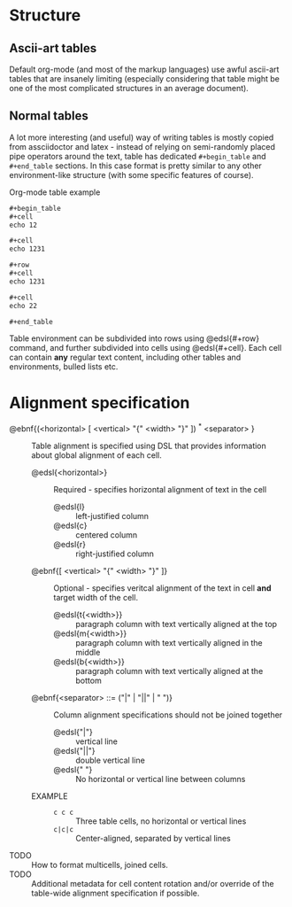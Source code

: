 * Structure

** Ascii-art tables

Default org-mode (and most of the markup languages) use awful ascii-art
tables that are insanely limiting (especially considering that table might
be one of the most complicated structures in an average document).

** Normal tables

A lot more interesting (and useful) way of writing tables is mostly copied
from assciidoctor and latex - instead of relying on semi-randomly placed
pipe operators around the text, table has dedicated ~#+begin_table~ and
~#+end_table~ sections. In this case format is pretty similar to any other
environment-like structure (with some specific features of course).

#+caption: Org-mode table example
#+begin_src org
  ,#+begin_table
  ,#+cell
  echo 12

  ,#+cell
  echo 1231

  ,#+row
  ,#+cell
  echo 1231

  ,#+cell
  echo 22

  ,#+end_table
#+end_src

Table environment can be subdivided into rows using @edsl{#+row} command,
and further subdivided into cells using @edsl{#+cell}. Each cell can
contain *any* regular text content, including other tables and
environments, bulled lists etc.

* Alignment specification

# This might be used as a good example of ebnf/edsl use case. I'm still not
# sure how verbose it neesd to be in order to be actually useful, but most
# of the omissions here are on purpose. For example specification of the
# `<horizontal>` nonterminal does not have `::=` used explicitly, but it is
# implicitly assumed that `@ebnf{<ident>}` with description list below is
# identical to `@ebnf{<ident> ::= <i1> | <i2> | <i3> ...}`

- @ebnf{(<horizontal> [ <vertical> "{" <width> "}" ]) ^* <separator> } :: Table
  alignment is specified using DSL that provides information about global
  alignment of each cell.
  - @edsl{<horizontal>} :: Required - specifies horizontal alignment of
    text in the cell
    - @edsl{l} :: left-justified column
    - @edsl{c} :: centered column
    - @edsl{r} :: right-justified column
  - @ebnf{[ <vertical> "{" <width> "}" ]} :: Optional - specifies veritcal
    alignment of the text in cell *and* target width of the cell.
    - @edsl{t{<width>}} :: paragraph column with text vertically aligned at
      the top
    - @edsl{m{<width>}} :: paragraph column with text vertically aligned in
      the middle
    - @edsl{b{<width>}} :: paragraph column with text vertically aligned at
      the bottom
  - @ebnf{<separator> ::= ("|" | "||" | " ")} :: Column alignment
    specifications should not be joined together
    - @edsl{"|"} :: vertical line
    - @edsl{"||"} :: double vertical line
    - @edsl{" "} :: No horizontal or vertical line between columns
  - EXAMPLE ::
    - ~c c c~ :: Three table cells, no horizontal or vertical lines
    - ~c|c|c~ :: Center-aligned, separated by vertical lines

- TODO :: How to format multicells, joined cells.
- TODO :: Additional metadata for cell content rotation and/or override of
  the table-wide alignment specification if possible.
